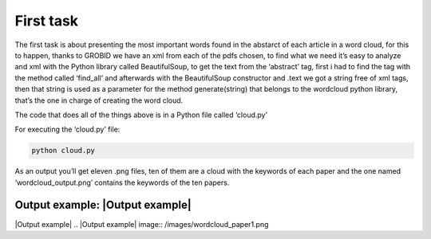 First task
==========

The first task is about presenting the most important words found in the
abstarct of each article in a word cloud, for this to happen, thanks to
GROBID we have an xml from each of the pdfs chosen, to find what we need
it’s easy to analyze and xml with the Python library called
BeautifulSoup, to get the text from the ‘abstract’ tag, first i had to
find the tag with the method called ‘find_all’ and afterwards with the
BeautifulSoup constructor and .text we got a string free of xml tags,
then that string is used as a parameter for the method generate(string)
that belongs to the wordcloud python library, that’s the one in charge
of creating the word cloud.

The code that does all of the things above is in a Python file called
‘cloud.py’

For executing the ‘cloud.py’ file:

.. code:: bash

     python cloud.py

As an output you’ll get eleven .png files, ten of them are a cloud with
the keywords of each paper and the one named ‘wordcloud_output.png’
contains the keywords of the ten papers.

Output example: |Output example|
---------------
|Output example|
.. |Output example| image:: /images/wordcloud_paper1.png
